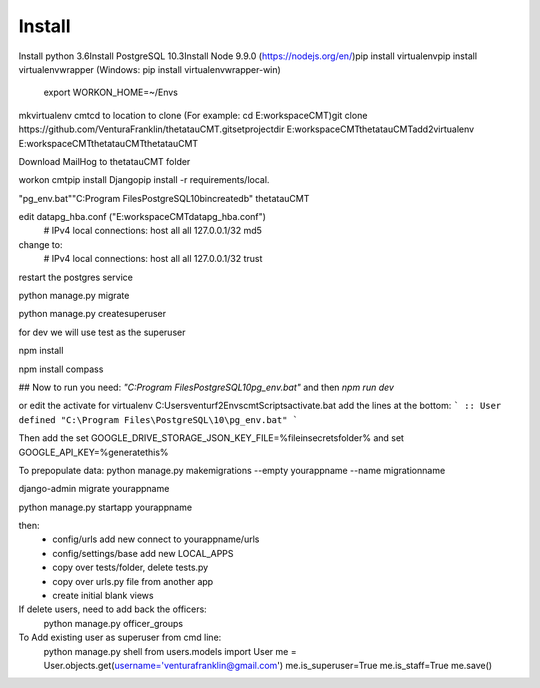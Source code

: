 Install
=========

Install python 3.6\
Install PostgreSQL 10.3\
Install Node 9.9.0 (https://nodejs.org/en/)\
pip install virtualenv\
pip install virtualenvwrapper (Windows: pip install virtualenvwrapper-win)\
    export WORKON_HOME=~/Envs\

mkvirtualenv cmt\
cd to location to clone (For example: cd E:\workspace\CMT)\
git clone https://github.com/VenturaFranklin/thetatauCMT.git\
setprojectdir E:\workspace\CMT\thetatauCMT\
add2virtualenv E:\workspace\CMT\thetatauCMT\thetatauCMT\

Download MailHog to thetatauCMT folder

workon cmt\
pip install Django\
pip install -r requirements/local.\

"pg_env.bat"\
"C:\Program Files\PostgreSQL\10\bin\createdb" thetatauCMT\

edit data\pg_hba.conf ("E:\workspace\CMT\data\pg_hba.conf")
    # IPv4 local connections:
    host    all             all             127.0.0.1/32            md5
change to:
    # IPv4 local connections:
    host    all             all             127.0.0.1/32            trust

restart the postgres service

python manage.py migrate

python manage.py createsuperuser

for dev we will use test as the superuser

npm install

npm install compass


## Now to run you need:
`"C:\Program Files\PostgreSQL\10\pg_env.bat"`
and then
`npm run dev`

or edit the activate for virtualenv
C:\Users\venturf2\Envs\cmt\Scripts\activate.bat
add the lines at the bottom:
```
:: User defined
"C:\Program Files\PostgreSQL\10\pg_env.bat"
```

Then add the
set GOOGLE_DRIVE_STORAGE_JSON_KEY_FILE=%fileinsecretsfolder%
and
set GOOGLE_API_KEY=%generatethis%


To prepopulate data:
python manage.py makemigrations --empty yourappname --name migrationname

django-admin migrate yourappname


python manage.py startapp yourappname

then:
    - config/urls add new connect to yourappname/urls
    - config/settings/base add new LOCAL_APPS
    - copy over tests/folder, delete tests.py
    - copy over urls.py file from another app
    - create initial blank views

If delete users, need to add back the officers:
    python manage.py officer_groups


To Add existing user as superuser from cmd line:
    python manage.py shell
    from users.models import User
    me = User.objects.get(username='venturafranklin@gmail.com')
    me.is_superuser=True
    me.is_staff=True
    me.save()
